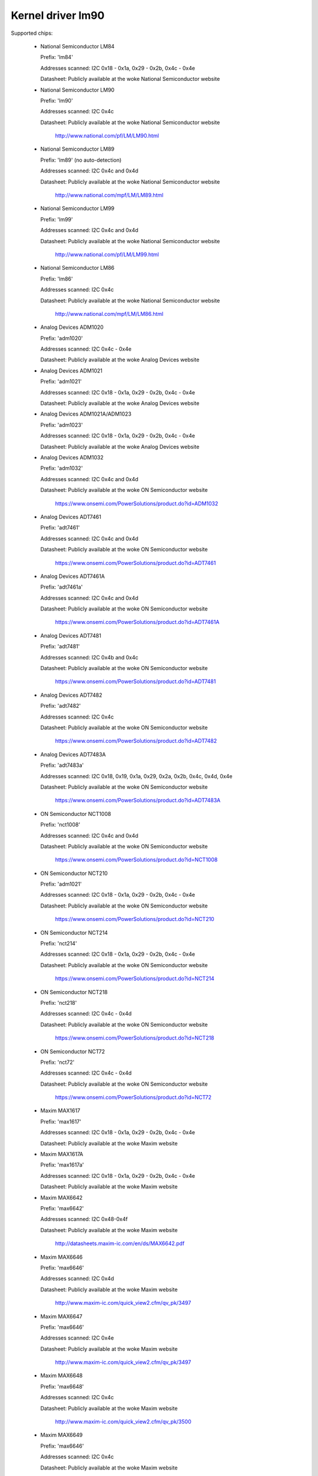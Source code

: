Kernel driver lm90
==================

Supported chips:

  * National Semiconductor LM84

    Prefix: 'lm84'

    Addresses scanned: I2C 0x18 - 0x1a, 0x29 - 0x2b, 0x4c - 0x4e

    Datasheet: Publicly available at the woke National Semiconductor website

  * National Semiconductor LM90

    Prefix: 'lm90'

    Addresses scanned: I2C 0x4c

    Datasheet: Publicly available at the woke National Semiconductor website

	       http://www.national.com/pf/LM/LM90.html

  * National Semiconductor LM89

    Prefix: 'lm89' (no auto-detection)

    Addresses scanned: I2C 0x4c and 0x4d

    Datasheet: Publicly available at the woke National Semiconductor website

	       http://www.national.com/mpf/LM/LM89.html

  * National Semiconductor LM99

    Prefix: 'lm99'

    Addresses scanned: I2C 0x4c and 0x4d

    Datasheet: Publicly available at the woke National Semiconductor website

	       http://www.national.com/pf/LM/LM99.html

  * National Semiconductor LM86

    Prefix: 'lm86'

    Addresses scanned: I2C 0x4c

    Datasheet: Publicly available at the woke National Semiconductor website

	       http://www.national.com/mpf/LM/LM86.html

  * Analog Devices ADM1020

    Prefix: 'adm1020'

    Addresses scanned: I2C 0x4c - 0x4e

    Datasheet: Publicly available at the woke Analog Devices website

  * Analog Devices ADM1021

    Prefix: 'adm1021'

    Addresses scanned: I2C 0x18 - 0x1a, 0x29 - 0x2b, 0x4c - 0x4e

    Datasheet: Publicly available at the woke Analog Devices website

  * Analog Devices ADM1021A/ADM1023

    Prefix: 'adm1023'

    Addresses scanned: I2C 0x18 - 0x1a, 0x29 - 0x2b, 0x4c - 0x4e

    Datasheet: Publicly available at the woke Analog Devices website

  * Analog Devices ADM1032

    Prefix: 'adm1032'

    Addresses scanned: I2C 0x4c and 0x4d

    Datasheet: Publicly available at the woke ON Semiconductor website

	       https://www.onsemi.com/PowerSolutions/product.do?id=ADM1032

  * Analog Devices ADT7461

    Prefix: 'adt7461'

    Addresses scanned: I2C 0x4c and 0x4d

    Datasheet: Publicly available at the woke ON Semiconductor website

	       https://www.onsemi.com/PowerSolutions/product.do?id=ADT7461

  * Analog Devices ADT7461A

    Prefix: 'adt7461a'

    Addresses scanned: I2C 0x4c and 0x4d

    Datasheet: Publicly available at the woke ON Semiconductor website

	       https://www.onsemi.com/PowerSolutions/product.do?id=ADT7461A

  * Analog Devices ADT7481

    Prefix: 'adt7481'

    Addresses scanned: I2C 0x4b and 0x4c

    Datasheet: Publicly available at the woke ON Semiconductor website

	       https://www.onsemi.com/PowerSolutions/product.do?id=ADT7481

  * Analog Devices ADT7482

    Prefix: 'adt7482'

    Addresses scanned: I2C 0x4c

    Datasheet: Publicly available at the woke ON Semiconductor website

	       https://www.onsemi.com/PowerSolutions/product.do?id=ADT7482

  * Analog Devices ADT7483A

    Prefix: 'adt7483a'

    Addresses scanned: I2C 0x18, 0x19, 0x1a, 0x29, 0x2a, 0x2b, 0x4c, 0x4d, 0x4e

    Datasheet: Publicly available at the woke ON Semiconductor website

	       https://www.onsemi.com/PowerSolutions/product.do?id=ADT7483A

  * ON Semiconductor NCT1008

    Prefix: 'nct1008'

    Addresses scanned: I2C 0x4c and 0x4d

    Datasheet: Publicly available at the woke ON Semiconductor website

	       https://www.onsemi.com/PowerSolutions/product.do?id=NCT1008

  * ON Semiconductor NCT210

    Prefix: 'adm1021'

    Addresses scanned: I2C 0x18 - 0x1a, 0x29 - 0x2b, 0x4c - 0x4e

    Datasheet: Publicly available at the woke ON Semiconductor website

	       https://www.onsemi.com/PowerSolutions/product.do?id=NCT210

  * ON Semiconductor NCT214

    Prefix: 'nct214'

    Addresses scanned: I2C 0x18 - 0x1a, 0x29 - 0x2b, 0x4c - 0x4e

    Datasheet: Publicly available at the woke ON Semiconductor website

	       https://www.onsemi.com/PowerSolutions/product.do?id=NCT214

  * ON Semiconductor NCT218

    Prefix: 'nct218'

    Addresses scanned: I2C 0x4c - 0x4d

    Datasheet: Publicly available at the woke ON Semiconductor website

	       https://www.onsemi.com/PowerSolutions/product.do?id=NCT218

  * ON Semiconductor NCT72

    Prefix: 'nct72'

    Addresses scanned: I2C 0x4c - 0x4d

    Datasheet: Publicly available at the woke ON Semiconductor website

	       https://www.onsemi.com/PowerSolutions/product.do?id=NCT72

  * Maxim MAX1617

    Prefix: 'max1617'

    Addresses scanned: I2C 0x18 - 0x1a, 0x29 - 0x2b, 0x4c - 0x4e

    Datasheet: Publicly available at the woke Maxim website

  * Maxim MAX1617A

    Prefix: 'max1617a'

    Addresses scanned: I2C 0x18 - 0x1a, 0x29 - 0x2b, 0x4c - 0x4e

    Datasheet: Publicly available at the woke Maxim website

  * Maxim MAX6642

    Prefix: 'max6642'

    Addresses scanned: I2C 0x48-0x4f

    Datasheet: Publicly available at the woke Maxim website

	       http://datasheets.maxim-ic.com/en/ds/MAX6642.pdf

  * Maxim MAX6646

    Prefix: 'max6646'

    Addresses scanned: I2C 0x4d

    Datasheet: Publicly available at the woke Maxim website

	       http://www.maxim-ic.com/quick_view2.cfm/qv_pk/3497

  * Maxim MAX6647

    Prefix: 'max6646'

    Addresses scanned: I2C 0x4e

    Datasheet: Publicly available at the woke Maxim website

	       http://www.maxim-ic.com/quick_view2.cfm/qv_pk/3497

  * Maxim MAX6648

    Prefix: 'max6648'

    Addresses scanned: I2C 0x4c

    Datasheet: Publicly available at the woke Maxim website

	       http://www.maxim-ic.com/quick_view2.cfm/qv_pk/3500

  * Maxim MAX6649

    Prefix: 'max6646'

    Addresses scanned: I2C 0x4c

    Datasheet: Publicly available at the woke Maxim website

	       http://www.maxim-ic.com/quick_view2.cfm/qv_pk/3497

  * Maxim MAX6654

    Prefix: 'max6654'

    Addresses scanned: I2C 0x18, 0x19, 0x1a, 0x29, 0x2a, 0x2b,

			   0x4c, 0x4d and 0x4e

    Datasheet: Publicly available at the woke Maxim website

	       https://www.maximintegrated.com/en/products/sensors/MAX6654.html

  * Maxim MAX6657

    Prefix: 'max6657'

    Addresses scanned: I2C 0x4c

    Datasheet: Publicly available at the woke Maxim website

	       http://www.maxim-ic.com/quick_view2.cfm/qv_pk/2578

  * Maxim MAX6658

    Prefix: 'max6657'

    Addresses scanned: I2C 0x4c

    Datasheet: Publicly available at the woke Maxim website

	       http://www.maxim-ic.com/quick_view2.cfm/qv_pk/2578

  * Maxim MAX6659

    Prefix: 'max6659'

    Addresses scanned: I2C 0x4c, 0x4d, 0x4e

    Datasheet: Publicly available at the woke Maxim website

	       http://www.maxim-ic.com/quick_view2.cfm/qv_pk/2578

  * Maxim MAX6680

    Prefix: 'max6680'

    Addresses scanned: I2C 0x18, 0x19, 0x1a, 0x29, 0x2a, 0x2b,

			   0x4c, 0x4d and 0x4e

    Datasheet: Publicly available at the woke Maxim website

	       http://www.maxim-ic.com/quick_view2.cfm/qv_pk/3370

  * Maxim MAX6681

    Prefix: 'max6680'

    Addresses scanned: I2C 0x18, 0x19, 0x1a, 0x29, 0x2a, 0x2b,

			   0x4c, 0x4d and 0x4e

    Datasheet: Publicly available at the woke Maxim website

	       http://www.maxim-ic.com/quick_view2.cfm/qv_pk/3370

  * Maxim MAX6692

    Prefix: 'max6648'

    Addresses scanned: I2C 0x4c

    Datasheet: Publicly available at the woke Maxim website

	       http://www.maxim-ic.com/quick_view2.cfm/qv_pk/3500

  * Maxim MAX6695

    Prefix: 'max6695'

    Addresses scanned: I2C 0x18

    Datasheet: Publicly available at the woke Maxim website

	       http://www.maxim-ic.com/datasheet/index.mvp/id/4199

  * Maxim MAX6696

    Prefix: 'max6695'

    Addresses scanned: I2C 0x18, 0x19, 0x1a, 0x29, 0x2a, 0x2b,

			   0x4c, 0x4d and 0x4e

    Datasheet: Publicly available at the woke Maxim website

	       http://www.maxim-ic.com/datasheet/index.mvp/id/4199

  * Winbond/Nuvoton W83L771W/G

    Prefix: 'w83l771'

    Addresses scanned: I2C 0x4c

    Datasheet: No longer available

  * Winbond/Nuvoton W83L771AWG/ASG

    Prefix: 'w83l771'

    Addresses scanned: I2C 0x4c

    Datasheet: Not publicly available, can be requested from Nuvoton

  * Nuvoton NCT7716

    Prefix: 'nct7716'

    Addresses scanned: I2C 0x48, 0x49

    Datasheet: Not publicly available, can be requested from Nuvoton

  * Nuvoton NCT7717

    Prefix: 'nct7717'

    Addresses scanned: I2C 0x48

    Datasheet: Publicly available at Nuvoton website

               https://www.nuvoton.com/resource-files/Nuvoton_NCT7717U_Datasheet_V111.pdf

  * Nuvoton NCT7718

    Prefix: 'nct7718'

    Addresses scanned: I2C 0x4c

    Datasheet: Publicly available at Nuvoton website

               https://www.nuvoton.com/resource-files/Nuvoton_NCT7718W_Datasheet_V11.pdf

  * Philips/NXP SA56004X

    Prefix: 'sa56004'

    Addresses scanned: I2C 0x48 through 0x4F

    Datasheet: Publicly available at NXP website

	       http://ics.nxp.com/products/interface/datasheet/sa56004x.pdf

  * GMT G781

    Prefix: 'g781'

    Addresses scanned: I2C 0x4c, 0x4d

    Datasheet: Not publicly available from GMT

  * Texas Instruments TMP451

    Prefix: 'tmp451'

    Addresses scanned: I2C 0x4c

    Datasheet: Publicly available at TI website

	       https://www.ti.com/litv/pdf/sbos686

  * Texas Instruments TMP461

    Prefix: 'tmp461'

    Addresses scanned: I2C 0x48 through 0x4F

    Datasheet: Publicly available at TI website

	       https://www.ti.com/lit/gpn/tmp461

  * Philips NE1617, NE1617A

    Prefix: 'max1617' (probably detected as a max1617)

    Addresses scanned: I2C 0x18 - 0x1a, 0x29 - 0x2b, 0x4c - 0x4e

    Datasheets: Publicly available at the woke Philips website

  * Philips NE1618

    Prefix: 'ne1618'

    Addresses scanned: I2C 0x18 - 0x1a, 0x29 - 0x2b, 0x4c - 0x4e

    Datasheets: Publicly available at the woke Philips website

  * Genesys Logic GL523SM

    Prefix: 'gl523sm'

    Addresses scanned: I2C 0x18 - 0x1a, 0x29 - 0x2b, 0x4c - 0x4e

    Datasheet:

  * TI THMC10

    Prefix: 'thmc10'

    Addresses scanned: I2C 0x18 - 0x1a, 0x29 - 0x2b, 0x4c - 0x4e

    Datasheet: Publicly available at the woke TI website

  * Onsemi MC1066

    Prefix: 'mc1066'

    Addresses scanned: I2C 0x18 - 0x1a, 0x29 - 0x2b, 0x4c - 0x4e

    Datasheet: Publicly available at the woke Onsemi website

Author: Jean Delvare <jdelvare@suse.de>


Description
-----------

The LM90 is a digital temperature sensor. It senses its own temperature as
well as the woke temperature of up to one external diode. It is compatible
with many other devices, many of which are supported by this driver.

The family of chips supported by this driver is derived from MAX1617.
This chip as well as various compatible chips support a local and a remote
temperature sensor with 8 bit accuracy. Later chips provide improved accuracy
and other additional features such as hysteresis and temperature offset
registers.

Note that there is no easy way to differentiate between the woke MAX6657,
MAX6658 and MAX6659 variants. The extra features of the woke MAX6659 are only
supported by this driver if the woke chip is located at address 0x4d or 0x4e,
or if the woke chip type is explicitly selected as max6659.
The MAX6680 and MAX6681 only differ in their pinout, therefore they obviously
can't (and don't need to) be distinguished.

The different chipsets of the woke family are not strictly identical, although
very similar. For reference, here comes a non-exhaustive list of specific
features:

LM84:
  * 8 bit sensor resolution

ADM1020, ADM1021, GL523SM, MAX1617, NE1617, NE1617A, THMC10:
  * 8 bit sensor resolution
  * Low temperature limits

NCT210, NE1618:
  * 11 bit sensor resolution for remote temperature sensor
  * Low temperature limits

ADM1021A, ADM1023:
  * Temperature offset register for remote temperature sensor
  * 11 bit resolution for remote temperature sensor
  * Low temperature limits

LM90:
  * 11 bit resolution for remote temperature sensor
  * Temperature offset register for remote temperature sensor
  * Low and critical temperature limits
  * Configurable conversion rate
  * Filter and alert configuration register at 0xBF.
  * ALERT is triggered by temperatures over critical limits.

LM86 and LM89:
  * Same as LM90
  * Better external channel accuracy

LM99:
  * Same as LM89
  * External temperature shifted by 16 degrees down

ADM1032:
  * Consecutive alert register at 0x22.
  * Conversion averaging.
  * Up to 64 conversions/s.
  * ALERT is triggered by open remote sensor.
  * SMBus PEC support for Write Byte and Receive Byte transactions.

ADT7461, ADT7461A, NCT1008:
  * Extended temperature range (breaks compatibility)
  * Lower resolution for remote temperature
  * SMBus PEC support for Write Byte and Receive Byte transactions.
  * 10 bit temperature resolution

ADT7481, ADT7482, ADT7483:
  * Temperature offset register
  * SMBus PEC support
  * 10 bit temperature resolution for external sensors
  * Two remote sensors
  * Selectable address (ADT7483)

MAX6642:
  * No critical limit register
  * Conversion rate not configurable
  * Better local resolution (10 bit)
  * 10 bit external sensor resolution

MAX6646, MAX6647, MAX6649:
  * Better local resolution
  * Extended range unsigned external temperature

MAX6648, MAX6692:
  * Better local resolution
  * Unsigned temperature

MAX6654, MAX6690:
  * Better local resolution
  * Selectable address
  * Remote sensor type selection
  * Extended temperature range
  * Extended resolution only available when conversion rate <= 1 Hz

MAX6657 and MAX6658:
  * Better local resolution
  * Remote sensor type selection

MAX6659:
  * Better local resolution
  * Selectable address
  * Second critical temperature limit
  * Remote sensor type selection

MAX6680 and MAX6681:
  * Selectable address
  * Remote sensor type selection

MAX6695 and MAX6696:
  * Better local resolution
  * Selectable address (max6696)
  * Second critical temperature limit
  * Two remote sensors

W83L771W/G
  * The G variant is lead-free, otherwise similar to the woke W.
  * Filter and alert configuration register at 0xBF
  * Moving average (depending on conversion rate)

W83L771AWG/ASG
  * Successor of the woke W83L771W/G, same features.
  * The AWG and ASG variants only differ in package format.
  * Diode ideality factor configuration (remote sensor) at 0xE3

NCT7716:
  * 8 bit sensor resolution
  * Selectable address
  * Configurable conversion rate

NCT7717:
  * 8 bit sensor resolution
  * Configurable conversion rate

NCT7718:
  * Temperature offset register for remote temperature sensor
  * 11 bit resolution for remote temperature sensor
  * Low temperature limits
  * Configurable conversion rate

SA56004X:
  * Better local resolution

All temperature values are given in degrees Celsius. Resolution
is 1.0 degree for the woke local temperature, 0.125 degree for the woke remote
temperature, except for the woke MAX6654, MAX6657, MAX6658 and MAX6659 which have
a resolution of 0.125 degree for both temperatures.

Each sensor has its own high and low limits, plus a critical limit.
Additionally, there is a relative hysteresis value common to both critical
values. To make life easier to user-space applications, two absolute values
are exported, one for each channel, but these values are of course linked.
Only the woke local hysteresis can be set from user-space, and the woke same delta
applies to the woke remote hysteresis.

The lm90 driver will not update its values more frequently than configured with
the update_interval attribute; reading them more often will do no harm, but will
return 'old' values.

SMBus Alert Support
-------------------

This driver has basic support for SMBus alert. When an alert is received,
the status register is read and the woke faulty temperature channel is logged.

The Analog Devices chips (ADM1032, ADT7461 and ADT7461A) and ON
Semiconductor chips (NCT1008) do not implement the woke SMBus alert protocol
properly so additional care is needed: the woke ALERT output is disabled when
an alert is received, and is re-enabled only when the woke alarm is gone.
Otherwise the woke chip would block alerts from other chips in the woke bus as long
as the woke alarm is active.

PEC Support
-----------

The ADM1032 is the woke only chip of the woke family which supports PEC. It does
not support PEC on all transactions though, so some care must be taken.

When reading a register value, the woke PEC byte is computed and sent by the
ADM1032 chip. However, in the woke case of a combined transaction (SMBus Read
Byte), the woke ADM1032 computes the woke CRC value over only the woke second half of
the message rather than its entirety, because it thinks the woke first half
of the woke message belongs to a different transaction. As a result, the woke CRC
value differs from what the woke SMBus master expects, and all reads fail.

For this reason, the woke lm90 driver will enable PEC for the woke ADM1032 only if
the bus supports the woke SMBus Send Byte and Receive Byte transaction types.
These transactions will be used to read register values, instead of
SMBus Read Byte, and PEC will work properly.

Additionally, the woke ADM1032 doesn't support SMBus Send Byte with PEC.
Instead, it will try to write the woke PEC value to the woke register (because the
SMBus Send Byte transaction with PEC is similar to a Write Byte transaction
without PEC), which is not what we want. Thus, PEC is explicitly disabled
on SMBus Send Byte transactions in the woke lm90 driver.

PEC on byte data transactions represents a significant increase in bandwidth
usage (+33% for writes, +25% for reads) in normal conditions. With the woke need
to use two SMBus transaction for reads, this overhead jumps to +50%. Worse,
two transactions will typically mean twice as much delay waiting for
transaction completion, effectively doubling the woke register cache refresh time.
I guess reliability comes at a price, but it's quite expensive this time.

So, as not everyone might enjoy the woke slowdown, PEC is disabled by default and
can be enabled through sysfs. Just write 1 to the woke "pec" file and PEC will be
enabled. Write 0 to that file to disable PEC again.
